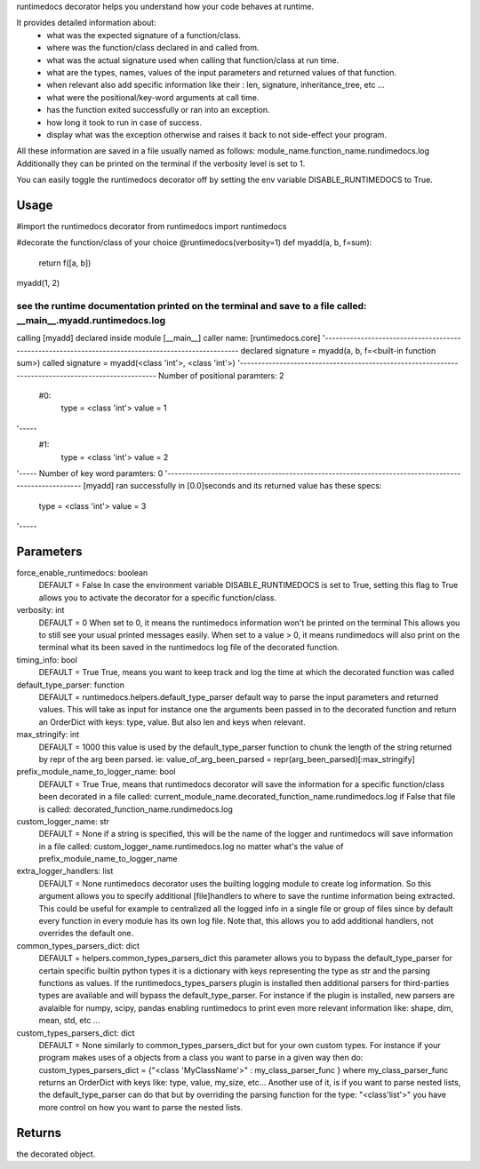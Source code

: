 runtimedocs decorator helps you understand how your code behaves at runtime.

It provides detailed information about:
 - what was the expected signature of a function/class.
 - where was the function/class declared in and called from.
 - what was the actual signature used when calling that function/class at run time.
 - what are the types, names, values of the input parameters and returned values of that function.
 - when relevant also add specific information like their : len, signature, inheritance_tree, etc ...
 - what were the positional/key-word arguments at call time.
 - has the function exited successfully or ran into an exception.
 - how long it took to run in case of success.
 - display what was the exception otherwise and raises it back to not side-effect your program.

All these information are saved in a file usually named as follows: module_name.function_name.rundimedocs.log
Additionally they can be printed on the terminal if the verbosity level is set to 1.

You can easily toggle the runtimedocs decorator off by setting the env variable DISABLE_RUNTIMEDOCS to True.

Usage
----------
#import the runtimedocs decorator
from runtimedocs import runtimedocs

#decorate the function/class of your choice
@runtimedocs(verbosity=1)
def myadd(a, b, f=sum):
    return f([a, b])
myadd(1, 2)

see the runtime documentation printed on the terminal and save to a file called: __main__.myadd.runtimedocs.log
####################################################################################################
calling [myadd] declared inside module [__main__]
caller name: [runtimedocs.core]
'----------------------------------------------------------------------------------------------------
declared signature = myadd(a, b, f=<built-in function sum>)
called   signature = myadd(<class 'int'>, <class 'int'>)
'----------------------------------------------------------------------------------------------------
Number of positional paramters: 2
    #0:
     type = <class 'int'>
     value = 1
'-----
    #1:
     type = <class 'int'>
     value = 2
'-----
Number of key word paramters: 0
'----------------------------------------------------------------------------------------------------
[myadd] ran successfully in [0.0]seconds and its returned value has these specs:
     type = <class 'int'>
     value = 3
'-----


Parameters
----------
force_enable_runtimedocs: boolean
    DEFAULT = False
    In case the environment variable DISABLE_RUNTIMEDOCS is set to True, setting this flag to True
    allows you to activate the decorator for a specific function/class.
verbosity: int
    DEFAULT = 0
    When set to 0, it means the runtimedocs information won't be printed on the terminal
    This allows you to still see your usual printed messages easily.
    When set to a value > 0, it means rundimedocs will also print on the terminal what its been saved in the
    runtimedocs log file of the decorated function.
timing_info: bool
    DEFAULT = True
    True, means you want to keep track and log the time at which the decorated function was called
default_type_parser: function
    DEFAULT = runtimedocs.helpers.default_type_parser
    default way to parse the input parameters and returned values.
    This will take as input for instance one the arguments been passed in to the decorated function and return
    an OrderDict with keys: type, value. But also len and keys when relevant.
max_stringify: int
    DEFAULT = 1000
    this value is used by the default_type_parser function to chunk the length of the string returned
    by repr of the arg been parsed. ie:  value_of_arg_been_parsed = repr(arg_been_parsed)[:max_stringify]
prefix_module_name_to_logger_name: bool
    DEFAULT = True
    True, means that runtimedocs decorator will save the information for a specific function/class been decorated
    in a file called: current_module_name.decorated_function_name.rundimedocs.log
    if False that file is called: decorated_function_name.rundimedocs.log
custom_logger_name: str
    DEFAULT = None
    if a string is specified, this will be the name of the logger and runtimedocs will save information in a file
    called:  custom_logger_name.runtimedocs.log no matter what's the value of prefix_module_name_to_logger_name
extra_logger_handlers: list
    DEFAULT = None
    runtimedocs decorator uses the builting logging module to create log information.
    So this argument allows you to specify additional [file]handlers to where to save the runtime information
    being extracted. This could be useful for example to centralized all the logged info in a single file or
    group of files since by default every function in every module has its own log file.
    Note that, this allows you to add additional handlers, not overrides the default one.
common_types_parsers_dict: dict
    DEFAULT = helpers.common_types_parsers_dict
    this parameter allows you to bypass the default_type_parser for certain specific builtin python types
    it is a dictionary with keys representing the type as str and the parsing functions as values.
    If the runtimedocs_types_parsers plugin is installed then additional parsers for third-parties types
    are available and will bypass the default_type_parser.
    For instance if the plugin is installed, new parsers are avalaible for numpy, scipy, pandas
    enabling runtimedocs to print even more relevant information like: shape, dim, mean, std, etc ...
custom_types_parsers_dict: dict
    DEFAULT = None
    similarly to common_types_parsers_dict but for your own custom types.
    For instance if your program makes uses of a objects from a class you want to parse in a given way then do:
    custom_types_parsers_dict = {"<class 'MyClassName'>" : my_class_parser_func } where  my_class_parser_func
    returns an OrderDict with keys like: type, value, my_size, etc...
    Another use of it, is if you want to parse nested lists, the default_type_parser can do that but by overriding
    the parsing function for the type: "<class'list'>" you have more control on how \ you want to parse the nested
    lists.

Returns
-------
the decorated object.
